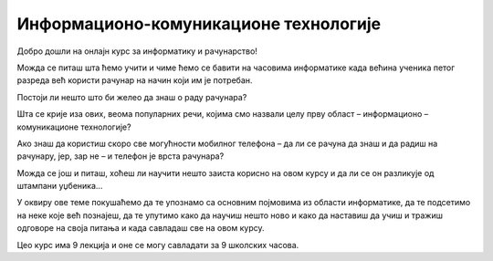 Информационо-комуникационе технологије
=======================================

Добро дошли на онлајн курс за информатику и рачунарство!

Можда се питаш шта ћемо учити и чиме ћемо се бавити на часовима информатике када већина ученика петог разреда већ користи рачунар на начин који им је потребан. 

Постоји ли нешто што би желео да знаш о раду рачунара?

Шта се крије иза ових, веома популарних речи, којима смо назвали целу прву област – информационо – комуникационе технологије?

Ако знаш да користиш скоро све могућности мобилног телефона – да ли се рачуна да знаш и да радиш на рачунару, јер, зар не – и телефон је врста рачунара?

Можда се још и питаш, хоћеш ли научити нешто заиста корисно на овом курсу и да ли се он разликује од штампани уџбеника…

У оквиру ове теме покушаћемо да те упознамо са основним појмовима из области информатике, да те подсетимо на неке које већ познајеш, да те упутимо како да научиш нешто 
ново и како да наставиш да учиш и тражиш одговоре на своја питања и када савладаш све на овом курсу.

Цео курс има 9 лекција и оне се могу савладати за 9 школских часова.
